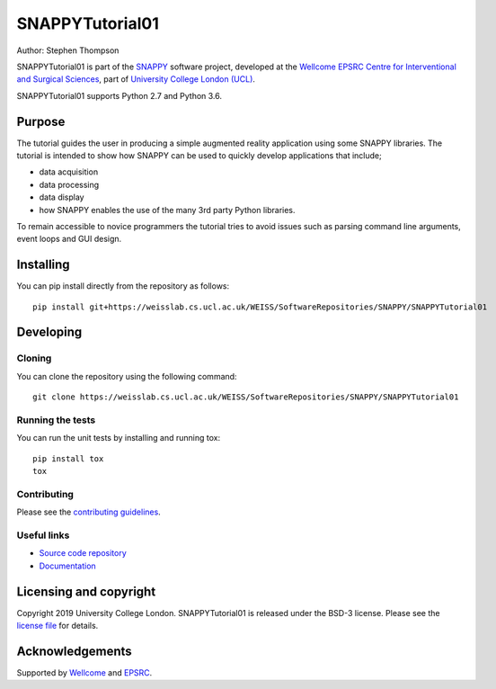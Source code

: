 SNAPPYTutorial01
===============================

.. image:: https://weisslab.cs.ucl.ac.uk/WEISS/SoftwareRepositories/SNAPPY/SNAPPYTutorial01/raw/master/project-icon.png
   :height: 128px
   :width: 128px
   :target: https://weisslab.cs.ucl.ac.uk/WEISS/SoftwareRepositories/SNAPPY/SNAPPYTutorial01
   :alt: Logo

.. image:: https://weisslab.cs.ucl.ac.uk/WEISS/SoftwareRepositories/SNAPPY/SNAPPYTutorial01/badges/master/build.svg
   :target: https://weisslab.cs.ucl.ac.uk/WEISS/SoftwareRepositories/SNAPPY/SNAPPYTutorial01/pipelines
   :alt: GitLab-CI test status

.. image:: https://weisslab.cs.ucl.ac.uk/WEISS/SoftwareRepositories/SNAPPY/SNAPPYTutorial01/badges/master/coverage.svg
    :target: https://weisslab.cs.ucl.ac.uk/WEISS/SoftwareRepositories/SNAPPY/SNAPPYTutorial01/commits/master
    :alt: Test coverage

.. image:: https://readthedocs.org/projects/SNAPPYTutorial01/badge/?version=latest
    :target: http://SNAPPYTutorial01.readthedocs.io/en/latest/?badge=latest
    :alt: Documentation Status



Author: Stephen Thompson

SNAPPYTutorial01 is part of the `SNAPPY`_ software project, developed at the `Wellcome EPSRC Centre for Interventional and Surgical Sciences`_, part of `University College London (UCL)`_.

SNAPPYTutorial01 supports Python 2.7 and Python 3.6.

Purpose
-------
The tutorial guides the user in producing a simple augmented reality application using
some SNAPPY libraries. The tutorial is intended to show how SNAPPY can be used to 
quickly develop applications that include;
  
- data acquisition
- data processing
- data display
- how SNAPPY enables the use of the many 3rd party Python libraries.

To remain accessible to novice programmers the tutorial tries to avoid issues such as 
parsing command line arguments, event loops and GUI design. 


Installing
----------

You can pip install directly from the repository as follows:

::

    pip install git+https://weisslab.cs.ucl.ac.uk/WEISS/SoftwareRepositories/SNAPPY/SNAPPYTutorial01


Developing
----------

Cloning
^^^^^^^

You can clone the repository using the following command:

::

    git clone https://weisslab.cs.ucl.ac.uk/WEISS/SoftwareRepositories/SNAPPY/SNAPPYTutorial01


Running the tests
^^^^^^^^^^^^^^^^^

You can run the unit tests by installing and running tox:

::

    pip install tox
    tox

Contributing
^^^^^^^^^^^^

Please see the `contributing guidelines`_.


Useful links
^^^^^^^^^^^^

* `Source code repository`_
* `Documentation`_


Licensing and copyright
-----------------------

Copyright 2019 University College London.
SNAPPYTutorial01 is released under the BSD-3 license. Please see the `license file`_ for details.


Acknowledgements
----------------

Supported by `Wellcome`_ and `EPSRC`_.


.. _`Wellcome EPSRC Centre for Interventional and Surgical Sciences`: http://www.ucl.ac.uk/weiss
.. _`source code repository`: https://weisslab.cs.ucl.ac.uk/WEISS/SoftwareRepositories/SNAPPY/SNAPPYTutorial01
.. _`Documentation`: https://SNAPPYTutorial01.readthedocs.io
.. _`SNAPPY`: https://weisslab.cs.ucl.ac.uk/WEISS/PlatformManagement/SNAPPY/wikis/home
.. _`University College London (UCL)`: http://www.ucl.ac.uk/
.. _`Wellcome`: https://wellcome.ac.uk/
.. _`EPSRC`: https://www.epsrc.ac.uk/
.. _`contributing guidelines`: https://weisslab.cs.ucl.ac.uk/WEISS/SoftwareRepositories/SNAPPY/SNAPPYTutorial01/blob/master/CONTRIBUTING.rst
.. _`license file`: https://weisslab.cs.ucl.ac.uk/WEISS/SoftwareRepositories/SNAPPY/SNAPPYTutorial01/blob/master/LICENSE

